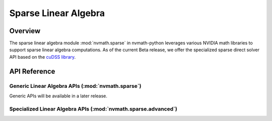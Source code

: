 *********************
Sparse Linear Algebra
*********************

.. _sparse-overview:

Overview
========

The sparse linear algebra module :mod:`nvmath.sparse` in nvmath-python leverages various
NVIDIA math libraries to support sparse linear algebra computations. As of the current Beta
release, we offer the specialized sparse direct solver API based on the `cuDSS library
<https://docs.nvidia.com/cuda/cudss/>`_.

.. _sparse-api-reference:

API Reference
=============

.. module:: nvmath.sparse

Generic Linear Algebra APIs (:mod:`nvmath.sparse`)
--------------------------------------------------

Generic APIs will be available in a later release.

.. module:: nvmath.sparse.advanced

Specialized Linear Algebra APIs (:mod:`nvmath.sparse.advanced`)
---------------------------------------------------------------

.. autosummary::
   :toctree: generated/

   direct_solver
   DirectSolver
   DirectSolverFactorizationConfig
   DirectSolverFactorizationInfo
   DirectSolverPlanConfig
   DirectSolverPlanInfo
   DirectSolverSolutionConfig
   memory_estimates_dtype

   :template: dataclass.rst

   DirectSolverAlgType
   DirectSolverMatrixType
   DirectSolverMatrixViewType
   DirectSolverOptions
   ExecutionCUDA
   ExecutionHybrid
   HybridMemoryModeOptions
